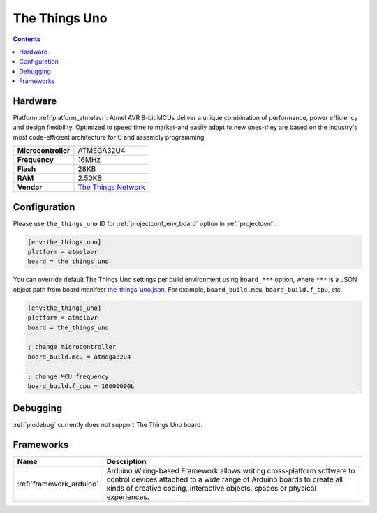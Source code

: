 ..  Copyright (c) 2014-present PlatformIO <contact@platformio.org>
    Licensed under the Apache License, Version 2.0 (the "License");
    you may not use this file except in compliance with the License.
    You may obtain a copy of the License at
       http://www.apache.org/licenses/LICENSE-2.0
    Unless required by applicable law or agreed to in writing, software
    distributed under the License is distributed on an "AS IS" BASIS,
    WITHOUT WARRANTIES OR CONDITIONS OF ANY KIND, either express or implied.
    See the License for the specific language governing permissions and
    limitations under the License.

.. _board_atmelavr_the_things_uno:

The Things Uno
==============

.. contents::

Hardware
--------

Platform :ref:`platform_atmelavr`: Atmel AVR 8-bit MCUs deliver a unique combination of performance, power efficiency and design flexibility. Optimized to speed time to market-and easily adapt to new ones-they are based on the industry's most code-efficient architecture for C and assembly programming

.. list-table::

  * - **Microcontroller**
    - ATMEGA32U4
  * - **Frequency**
    - 16MHz
  * - **Flash**
    - 28KB
  * - **RAM**
    - 2.50KB
  * - **Vendor**
    - `The Things Network <https://shop.thethingsnetwork.com/index.php/product/the-things-uno/?utm_source=platformio&utm_medium=docs>`__


Configuration
-------------

Please use ``the_things_uno`` ID for :ref:`projectconf_env_board` option in :ref:`projectconf`:

.. code-block:: ini

  [env:the_things_uno]
  platform = atmelavr
  board = the_things_uno

You can override default The Things Uno settings per build environment using
``board_***`` option, where ``***`` is a JSON object path from
board manifest `the_things_uno.json <https://github.com/platformio/platform-atmelavr/blob/master/boards/the_things_uno.json>`_. For example,
``board_build.mcu``, ``board_build.f_cpu``, etc.

.. code-block:: ini

  [env:the_things_uno]
  platform = atmelavr
  board = the_things_uno

  ; change microcontroller
  board_build.mcu = atmega32u4

  ; change MCU frequency
  board_build.f_cpu = 16000000L

Debugging
---------
:ref:`piodebug` currently does not support The Things Uno board.

Frameworks
----------
.. list-table::
    :header-rows:  1

    * - Name
      - Description

    * - :ref:`framework_arduino`
      - Arduino Wiring-based Framework allows writing cross-platform software to control devices attached to a wide range of Arduino boards to create all kinds of creative coding, interactive objects, spaces or physical experiences.
